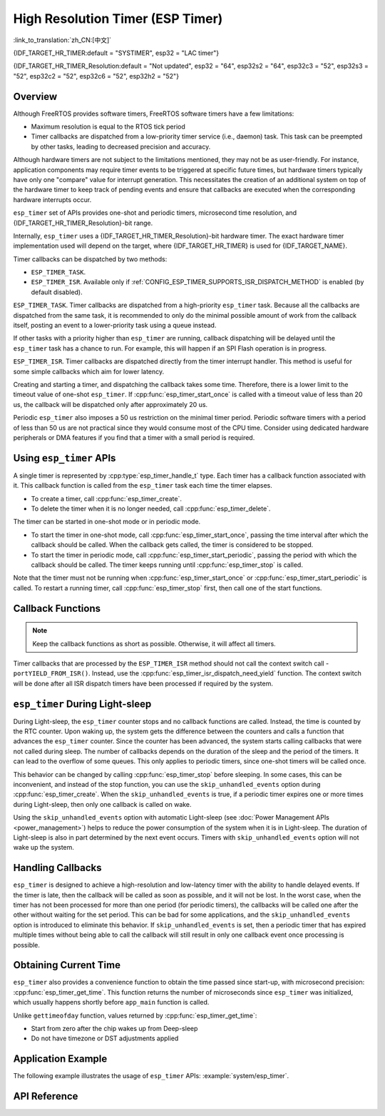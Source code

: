 High Resolution Timer (ESP Timer)
=================================

:link_to_translation:`zh_CN:[中文]`

{IDF_TARGET_HR_TIMER:default = "SYSTIMER", esp32 = "LAC timer"}

{IDF_TARGET_HR_TIMER_Resolution:default = "Not updated", esp32 = "64", esp32s2 = "64", esp32c3 = "52", esp32s3 = "52", esp32c2 = "52", esp32c6 = "52", esp32h2 = "52"}


Overview
--------

Although FreeRTOS provides software timers, FreeRTOS software timers have a few limitations:

- Maximum resolution is equal to the RTOS tick period
- Timer callbacks are dispatched from a low-priority timer service (i.e., daemon) task. This task can be preempted by other tasks, leading to decreased precision and accuracy.

Although hardware timers are not subject to the limitations mentioned, they may not be as user-friendly. For instance, application components may require timer events to be triggered at specific future times, but hardware timers typically have only one "compare" value for interrupt generation. This necessitates the creation of an additional system on top of the hardware timer to keep track of pending events and ensure that callbacks are executed when the corresponding hardware interrupts occur.

.. only:: esp32

    The hardware timer interrupt's priority is configured via the :ref:`CONFIG_ESP_TIMER_INTERRUPT_LEVEL` option (possible priorities being 1, 2, or 3). Raising the timer interrupt's priority can reduce the timer processing delay caused by interrupt latency.


``esp_timer`` set of APIs provides one-shot and periodic timers, microsecond time resolution, and {IDF_TARGET_HR_TIMER_Resolution}-bit range.

Internally, ``esp_timer`` uses a {IDF_TARGET_HR_TIMER_Resolution}-bit hardware timer. The exact hardware timer implementation used will depend on the target, where {IDF_TARGET_HR_TIMER} is used for {IDF_TARGET_NAME}.

Timer callbacks can be dispatched by two methods:

- ``ESP_TIMER_TASK``.
- ``ESP_TIMER_ISR``. Available only if :ref:`CONFIG_ESP_TIMER_SUPPORTS_ISR_DISPATCH_METHOD` is enabled (by default disabled).

``ESP_TIMER_TASK``. Timer callbacks are dispatched from a high-priority ``esp_timer`` task. Because all the callbacks are dispatched from the same task, it is recommended to only do the minimal possible amount of work from the callback itself, posting an event to a lower-priority task using a queue instead.

If other tasks with a priority higher than ``esp_timer`` are running, callback dispatching will be delayed until the ``esp_timer`` task has a chance to run. For example, this will happen if an SPI Flash operation is in progress.

``ESP_TIMER_ISR``. Timer callbacks are dispatched directly from the timer interrupt handler. This method is useful for some simple callbacks which aim for lower latency.

Creating and starting a timer, and dispatching the callback takes some time. Therefore, there is a lower limit to the timeout value of one-shot ``esp_timer``. If :cpp:func:`esp_timer_start_once` is called with a timeout value of less than 20 us, the callback will be dispatched only after approximately 20 us.

Periodic ``esp_timer`` also imposes a 50 us restriction on the minimal timer period. Periodic software timers with a period of less than 50 us are not practical since they would consume most of the CPU time. Consider using dedicated hardware peripherals or DMA features if you find that a timer with a small period is required.

Using ``esp_timer`` APIs
------------------------

A single timer is represented by :cpp:type:`esp_timer_handle_t` type. Each timer has a callback function associated with it. This callback function is called from the ``esp_timer`` task each time the timer elapses.

- To create a timer, call :cpp:func:`esp_timer_create`.
- To delete the timer when it is no longer needed, call :cpp:func:`esp_timer_delete`.

The timer can be started in one-shot mode or in periodic mode.

- To start the timer in one-shot mode, call :cpp:func:`esp_timer_start_once`, passing the time interval after which the callback should be called. When the callback gets called, the timer is considered to be stopped.

- To start the timer in periodic mode, call :cpp:func:`esp_timer_start_periodic`, passing the period with which the callback should be called. The timer keeps running until :cpp:func:`esp_timer_stop` is called.

Note that the timer must not be running when :cpp:func:`esp_timer_start_once` or :cpp:func:`esp_timer_start_periodic` is called. To restart a running timer, call :cpp:func:`esp_timer_stop` first, then call one of the start functions.

Callback Functions
------------------

.. note:: Keep the callback functions as short as possible. Otherwise, it will affect all timers.

Timer callbacks that are processed by the ``ESP_TIMER_ISR`` method should not call the context switch call - ``portYIELD_FROM_ISR()``. Instead, use the :cpp:func:`esp_timer_isr_dispatch_need_yield` function. The context switch will be done after all ISR dispatch timers have been processed if required by the system.

.. only:: SOC_ETM_SUPPORTED and SOC_SYSTIMER_SUPPORT_ETM

    ETM Event
    ---------

    The ``esp_timer`` is constructed based on a hardware timer called *systimer*, which is able to generate the alarm event and interact with the :doc:`ETM </api-reference/peripherals/etm>` module. You can call :cpp:func:`esp_timer_new_etm_alarm_event` to get the corresponding ETM event handle.

    To know more about how to connect the event to an ETM channel, please refer to the :doc:`ETM </api-reference/peripherals/etm>` documentation.

``esp_timer`` During Light-sleep
--------------------------------

During Light-sleep, the ``esp_timer`` counter stops and no callback functions are called. Instead, the time is counted by the RTC counter. Upon waking up, the system gets the difference between the counters and calls a function that advances the ``esp_timer`` counter. Since the counter has been advanced, the system starts calling callbacks that were not called during sleep. The number of callbacks depends on the duration of the sleep and the period of the timers. It can lead to the overflow of some queues. This only applies to periodic timers, since one-shot timers will be called once.

This behavior can be changed by calling :cpp:func:`esp_timer_stop` before sleeping. In some cases, this can be inconvenient, and instead of the stop function, you can use the ``skip_unhandled_events`` option during :cpp:func:`esp_timer_create`. When the ``skip_unhandled_events`` is true, if a periodic timer expires one or more times during Light-sleep, then only one callback is called on wake.

Using the ``skip_unhandled_events`` option with automatic Light-sleep (see :doc:`Power Management APIs <power_management>`) helps to reduce the power consumption of the system when it is in Light-sleep. The duration of Light-sleep is also in part determined by the next event occurs. Timers with ``skip_unhandled_events`` option will not wake up the system.

Handling Callbacks
------------------

``esp_timer`` is designed to achieve a high-resolution and low-latency timer with the ability to handle delayed events. If the timer is late, then the callback will be called as soon as possible, and it will not be lost. In the worst case, when the timer has not been processed for more than one period (for periodic timers), the callbacks will be called one after the other without waiting for the set period. This can be bad for some applications, and the ``skip_unhandled_events`` option is introduced to eliminate this behavior. If ``skip_unhandled_events`` is set, then a periodic timer that has expired multiple times without being able to call the callback will still result in only one callback event once processing is possible.

Obtaining Current Time
----------------------

``esp_timer`` also provides a convenience function to obtain the time passed since start-up, with microsecond precision: :cpp:func:`esp_timer_get_time`. This function returns the number of microseconds since ``esp_timer`` was initialized, which usually happens shortly before ``app_main`` function is called.

Unlike ``gettimeofday`` function, values returned by :cpp:func:`esp_timer_get_time`:

- Start from zero after the chip wakes up from Deep-sleep
- Do not have timezone or DST adjustments applied

Application Example
-------------------

The following example illustrates the usage of ``esp_timer`` APIs: :example:`system/esp_timer`.


API Reference
-------------

.. include-build-file:: inc/esp_timer.inc


